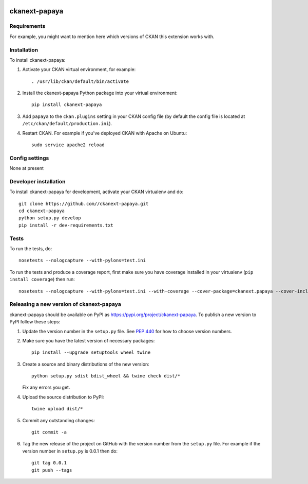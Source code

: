 .. You should enable this project on travis-ci.org and coveralls.io to make
   these badges work. The necessary Travis and Coverage config files have been
   generated for you.

.. image:: https://travis-ci.org//ckanext-papaya.svg?branch=master
    :target: https://travis-ci.org//ckanext-papaya

.. image:: https://coveralls.io/repos//ckanext-papaya/badge.svg
  :target: https://coveralls.io/r//ckanext-papaya

.. image:: https://img.shields.io/pypi/v/ckanext-papaya.svg
    :target: https://pypi.org/project/ckanext-papaya/
    :alt: Latest Version

.. image:: https://img.shields.io/pypi/pyversions/ckanext-papaya.svg
    :target: https://pypi.org/project/ckanext-papaya/
    :alt: Supported Python versions

.. image:: https://img.shields.io/pypi/status/ckanext-papaya.svg
    :target: https://pypi.org/project/ckanext-papaya/
    :alt: Development Status

.. image:: https://img.shields.io/pypi/l/ckanext-papaya.svg
    :target: https://pypi.org/project/ckanext-papaya/
    :alt: License

=============
ckanext-papaya
=============

.. Put a description of your extension here:
   What does it do? What features does it have?
   Consider including some screenshots or embedding a video!


------------
Requirements
------------

For example, you might want to mention here which versions of CKAN this
extension works with.


------------
Installation
------------

.. Add any additional install steps to the list below.
   For example installing any non-Python dependencies or adding any required
   config settings.

To install ckanext-papaya:

1. Activate your CKAN virtual environment, for example::

     . /usr/lib/ckan/default/bin/activate

2. Install the ckanext-papaya Python package into your virtual environment::

     pip install ckanext-papaya

3. Add ``papaya`` to the ``ckan.plugins`` setting in your CKAN
   config file (by default the config file is located at
   ``/etc/ckan/default/production.ini``).

4. Restart CKAN. For example if you've deployed CKAN with Apache on Ubuntu::

     sudo service apache2 reload


---------------
Config settings
---------------

None at present

.. Document any optional config settings here. For example::

.. # The minimum number of hours to wait before re-checking a resource
   # (optional, default: 24).
   ckanext.papaya.some_setting = some_default_value


----------------------
Developer installation
----------------------

To install ckanext-papaya for development, activate your CKAN virtualenv and
do::

    git clone https://github.com//ckanext-papaya.git
    cd ckanext-papaya
    python setup.py develop
    pip install -r dev-requirements.txt


-----
Tests
-----

To run the tests, do::

    nosetests --nologcapture --with-pylons=test.ini

To run the tests and produce a coverage report, first make sure you have
coverage installed in your virtualenv (``pip install coverage``) then run::

    nosetests --nologcapture --with-pylons=test.ini --with-coverage --cover-package=ckanext.papaya --cover-inclusive --cover-erase --cover-tests


----------------------------------------
Releasing a new version of ckanext-papaya
----------------------------------------

ckanext-papaya should be available on PyPI as https://pypi.org/project/ckanext-papaya.
To publish a new version to PyPI follow these steps:

1. Update the version number in the ``setup.py`` file.
   See `PEP 440 <http://legacy.python.org/dev/peps/pep-0440/#public-version-identifiers>`_
   for how to choose version numbers.

2. Make sure you have the latest version of necessary packages::

    pip install --upgrade setuptools wheel twine

3. Create a source and binary distributions of the new version::

       python setup.py sdist bdist_wheel && twine check dist/*

   Fix any errors you get.

4. Upload the source distribution to PyPI::

       twine upload dist/*

5. Commit any outstanding changes::

       git commit -a

6. Tag the new release of the project on GitHub with the version number from
   the ``setup.py`` file. For example if the version number in ``setup.py`` is
   0.0.1 then do::

       git tag 0.0.1
       git push --tags